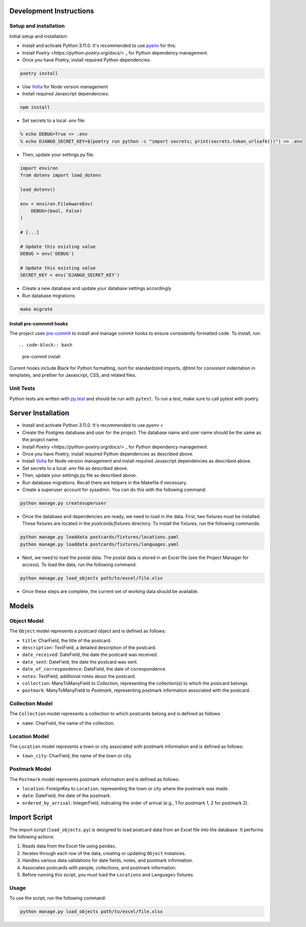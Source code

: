Development Instructions
========================

Setup and installation
-----------------------

Initial setup and installation:

- Install and activate Python 3.11.0. It's recommended to use `pyenv <https://github.com/pyenv/pyenv>`_ for this.

- Install `Poetry <https://python-poetry.org/docs/>` _ for Python dependency management.

- Once you have Poetry, install required Python dependencies::

.. code-block:: bash

    poetry install

- Use `Volta <https://volta.sh/>`_ for Node version management

- Install required Javascript dependencies::

.. code-block:: bash

    npm install

- Set secrets to a local `.env` file::

.. code-block:: bash

    % echo DEBUG=True >> .env
    % echo DJANGO_SECRET_KEY=$(poetry run python -c "import secrets; print(secrets.token_urlsafe())") >> .env

- Then, update your settings.py file.

.. code-block:: python

    import environ
    from dotenv import load_dotenv

    load_dotenv()

    env = environ.FileAwareEnv(
        DEBUG=(bool, False)
    )

    # [...]

    # Update this existing value
    DEBUG = env('DEBUG')

    # Update this existing value
    SECRET_KEY = env('DJANGO_SECRET_KEY')

- Create a new database and update your database settings accordingly

- Run database migrations::

.. code-block:: bash

    make migrate

Install pre-commmit hooks
~~~~~~~~~~~~~~~~~~~~~~~~~

The project uses `pre-commit <https://pre-commit.com/>`_ to install and manage commit hooks to ensure consistently formatted code. To install, run::

.. code-block:: bash

    pre-commit install

Current hooks include Black for Python formatting, isort for standardized imports, djhtml for consistent indentation in templates, and prettier for Javascript, CSS, and related files.

Unit Tests
----------

Python tests are written with `py.test <http://doc.pytest.org/>`_
and should be run with ``pytest``. To run a test, make sure to call pytest with poetry.

Server Installation 
===================

- Install and activate Python 3.11.0. It's recommended to use `pyenv <`
- Create the Postgres database and user for the project. The database name and user name should be the same as the project name.
- Install `Poetry <https://python-poetry.org/docs/>` _ for Python dependency management.
- Once you have Poetry, install required Python dependencies as described above. 
- Install `Volta <https://volta.sh/>`_ for Node version management and install required Javascript dependencies as described above.
- Set secrets to a local `.env` file as described above.
- Then, update your settings.py file as described above.
- Run database migrations. Recall there are helpers in the Makefile if necessary.
- Create a superuser account for sysadmin. You can do this with the following command:

.. code-block:: bash

    python manage.py createsuperuser

- Once the database and dependencies are ready, we need to load in the data. First, two fixtures must be installed. These fixtures are located in the `postcards/fixtures` directory. To install the fixtures, run the following commands:

.. code-block:: bash

    python manage.py loaddata postcards/fixtures/locations.yaml
    python manage.py loaddata postcards/fixtures/languages.yaml

- Next, we need to load the postal data. The postal data is stored in an Excel file (see the Project Manager for access). To load the data, run the following command:
  
.. code-block:: bash

    python manage.py load_objects path/to/excel/file.xlsx

- Once these steps are complete, the current set of working data should be available.

Models 
======

Object Model
------------

The ``Object`` model represents a postcard object and is defined as follows:

- ``title``: CharField, the title of the postcard.
- ``description``: TextField, a detailed description of the postcard.
- ``date_received``: DateField, the date the postcard was received.
- ``date_sent``: DateField, the date the postcard was sent.
- ``date_of_correspondence``: DateField, the date of correspondence.
- ``notes``: TextField, additional notes about the postcard.
- ``collection``: ManyToManyField to `Collection`, representing the collection(s) to which the postcard belongs.
- ``postmark``: ManyToManyField to `Postmark`, representing postmark information associated with the postcard.

Collection Model
-----------------

The ``Collection`` model represents a collection to which postcards belong and is defined as follows:

- ``name``: CharField, the name of the collection.

Location Model
-----------------

The ``Location`` model represents a town or city associated with postmark information and is defined as follows:

- ``town_city``: CharField, the name of the town or city.

Postmark Model
----------------

The ``Postmark`` model represents postmark information and is defined as follows:

- ``location``: ForeignKey to ``Location``, representing the town or city where the postmark was made.
- ``date``: DateField, the date of the postmark.
- ``ordered_by_arrival``: IntegerField, indicating the order of arrival (e.g., 1 for postmark 1, 2 for postmark 2).

Import Script
==============

The import script (``load_objects.py``) is designed to load postcard data from an Excel file into the database. It performs the following actions:

1. Reads data from the Excel file using ``pandas``.
2. Iterates through each row of the data, creating or updating ``Object`` instances.
3. Handles various data validations for date fields, notes, and postmark information.
4. Associates postcards with people, collections, and postmark information.
5. Before running this script, you must load the ``Locations`` and ``Languages`` fixtures.

Usage
------

To use the script, run the following command:

.. code-block:: bash

    python manage.py load_objects path/to/excel/file.xlsx
